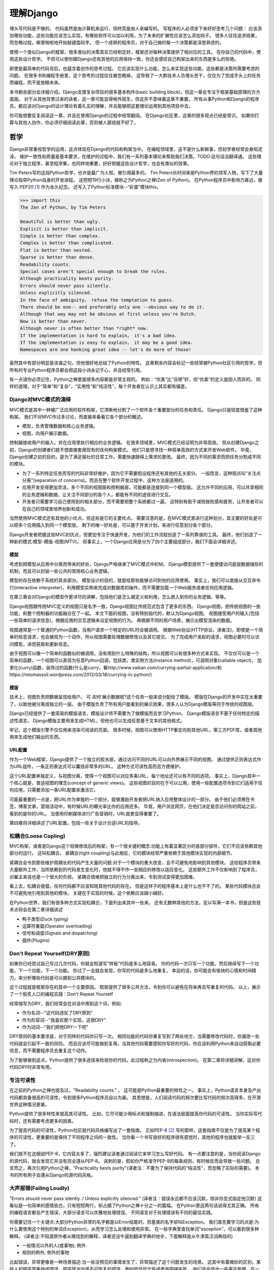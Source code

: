 理解Django
**********

埋头写代码是不够的。
代码虽然是由计算机来运行，但终究是由人来编写的。
写程序的人必须坐下来好好思考几个问题：
应该添加哪些功能，这些功能应该怎么实现，有哪些软件可以加以利用，为了未来的扩展性应该怎么添加钩子。
很多人往往追求结果，而忽略过程，噼里啪啦地开始敲键盘码字。
但一个成熟的程序员，对于自己做的每一个决策都是深思熟虑的。

使用一个类似Django的框架，很多类似的决策其实已经制定好，框架还对每种决策提供了相对应的工具。
在你自己的代码中，使用这些设计哲学。
不但可以使你跟Django还有其他的应用保持一致，你还会感叹自己构架出来的东西是多么的惊艳。

即使是最简单的代码背后，也蕴含着创作的思考过程。
它应该实现什么功能，怎么来实现这些功能，这些都是决策所需要考虑的问题。
在很多书和编程手册里，这个思考的过程往往被忽略掉。
这导致了一大群技术人员埋头苦干，仅仅为了完成手头上的任务而编程，而不是放眼未来。

本书剩余部分会详细介绍，Django支撑复杂项目的很多基本构件(basic building block)，但这一章会专注于框架基础原理的方方面面。
对于从其他背景过来的读者，这一章可能显得格外陌生，但这并不意味着这章不重要。
所有从事Python和Django的程序员，都应该对Django的设计理论有着扎实的理解，并且能够把这套理论运用到其他项目中去。

你可能想要反复阅读这一章，并且在使用Django的过程中经常翻阅。
在Django社区里，这章的很多观点已经是常识。
如果你打算与其他人协作，你必须仔细阅读此章，否则被人鄙视就不好了。


哲学
====

Django非常重视哲学的运用，这点体现在Django的代码和构架当中。
在编程领域里，这不是什么新鲜事，但初学者经常会身陷泥淖。
维护一致性和质量是基本要求，在维护的过程中，我们有一系列基本理论来帮助我们决策。TODO:这句话没翻译通。
这些理论对于独立程序，甚至程序集，也同样地重要，好好把握这些设计哲学，也会有类似的效果。

Tim Peters写的这段Python哲学，也许是最广为人知，被引用最多的。
Tim Peters长时间来是Python界的领军人物，写下了大量理论指导Python自身的开发进程。
这短短19行小诗，被称之为Python之禅(Zen of Python)。
在Python程序员中影响力甚远，被写入 PEP20 [#f1]_ 作为永久纪念。
还写入了Python标准模块--“彩蛋”模块this。

.. code-block:: pycon

    >>> import this
    The Zen of Python, by Tim Peters

    Beautiful is better than ugly.
    Explicit is better than implicit.
    Simple is better than complex.
    Complex is better than complicated.
    Flat is better than nested.
    Sparse is better than dense.
    Readability counts.
    Special cases aren't special enough to break the rules.
    Although practicality beats purity.
    Errors should never pass silently.
    Unless explicitly silenced.
    In the face of ambiguity， refuse the temptation to guess.
    There should be one-- and preferably only one --obvious way to do it.
    Although that way may not be obvious at first unless you're Dutch.
    Now is better than never.
    Although never is often better than *right* now.
    If the implementation is hard to explain， it's a bad idea.
    If the implementation is easy to explain， it may be a good idea.
    Namespaces are one honking great idea -- let's do more of those!

虽然其中有部分明显是诙谐之句，但他很好地总结了Python的特性。
这章剩余内容会标记一些经常被Python社区引用的哲学，但所有的专业Python程序员都会把这段小诗永记于心，并且经常引用。

有一点请你必须记住，Python之禅里面很多内容都是非常主观的。
例如：“优美”比“丑陋”好，但“优美”的定义是因人而异的。
同样的道理，对于“简单”和“复杂”，“实用性”和“纯洁性”，每个开发者在认识上其实都有偏差。


Django对MVC模式的演绎
-------------------

MVC模式是其中一种被广泛应用的软件构架，它清晰地分割了一个软件各个重要部分的任务和责任。
Django只是轻度借鉴了这种构架。
我们不对MVC作过多讨论，而直接来看看它各个部分的概述。

- 模型，负责管理数据和核心业务逻辑。
- 视图，向用户展示数据。

控制器接收用户的输入，并在应用里执行相应的业务逻辑。
在很多领域里，MVC模式已经证明为非常高效。
但从创建Django之初，Django的创建者们就不想直接套用现有的任何构架模式。
他们只是想寻找一种简单高效的方式来开发Web软件。
毕竟，Django创建之初的目的，是为了满足报社的日常工作，需要快速跟得上需求的更改。
最终，因为不同的需求而把任务分割成不同的模块。

- 为了一系列特定任务而写的代码非常好维护，因为它不需要假设程序还有其他的无关部分。
  一般而言，这种观点叫“关注点分离”(separation of concerns)。而且在整个软件开发过程中，这种方法是适用的。
- 应用开发变得更加灵活，多个不同的视图层和控制器层，可能都是连接到同一个模型层。
  这允许不同的应用，可以共享相同的业务逻辑和数据。让关注不同部分的各个人，都能有不同的途径进行交互。
- 开发者只需要学习自己使用到的相关部分，而不需要把整个系统都过一遍。
  这特别有助于减轻挫败感和疲劳，让开发者可以在自己的领域里培养创新和成功。

当然使用MVC模式还有其他的小优点，但这些是它的主要优点。
需要注意的是，在MVC模式里进行这种划分，其主要的好处是可以把多个应用插入到同一个模型层。
剩下的唯一好处是，可以基于开发计划，来进行任意划分各个部分。

Django开发者把握这些MVC的优点，但更加专注于快速开发，为他们的工作流程创造了一系列靠谱的工具。
最终，他们创造了一种新的模式:模型-模版-视图(MTV)。
但事实上，一个Django应用是分为了四个主要组成部分，我们下面会详细讲述。

模型
^^^^^

考虑到把模型从应用中分离而带来的好处，Django严格继承了MVC模式中的M。
Django模型提供了一套便捷访问底层数据储存的机制，而且可以封装一些公共的常用核心业务逻辑。

模型的存在依赖于系统的其余部分。
模型设计的目的，就是给那些能够访问到他的应用使用。
事实上，我们可以直接从交互命令行(interactive interpreter)，利用模型实例来完成对数据库的操作，而不需要加载一个Web服务或者任何应用逻辑。

在第三章会对Django的模型作更详尽的讲解，包括他们是怎么被定义和利用，怎么嵌入到你的业务逻辑，等等。

Django视图跟传统MVC定义的视图只是名字一致，Django视图比传统范式包含了更多的东西。
Django视图，把传统视图的一些功能，和整个控制器的功能融合在了一起。
本文下面的视图，没有特别指代的，默认为Django视图。
视图接受用户的输入(包括一些简单的请求信息)，根据应用的交互逻辑来设定视图的行为。
再根据不同的用户场景，展示出模型渲染的数据。

视图通常是一个普通的Python函数，当用户请求一个特定的URL时会被调用。
根据Web协议(HTTP协议，译者注)，即使是一个简单的信息请求，也会被视为一个动作，所以视图需要处理数据修改以及其它提交。
为了完成用户发起的请求，视图必要时可以访问模型，进而获取和更新信息。

由于视图可以像一个简单的函数似的被调用，没有用到什么特殊的结构，所以视图可以有很多种方式来实现。
不仅仅可以是一个简单的函数，一个视图可以表现为任意Python回调，包括类，类实例方法(instance method)，可调用对象(callable object)，
加里化(curry)函数，装饰过的函数(什么是curry，看http://www.vaikan.com/currying-partial-application/和https://mtomassoli.wordpress.com/2012/03/18/currying-in-python/)

模版
^^^^

技术上，视图负责把数据呈现给用户。
可 *如何* 展示数据呢?这个任务一般来说分配给了模版。
模版在Django的开发中实在太重要了，以致他被分离成独立的一层。
由于模版负责了所有用户能看到的展示效果，很多人认为Django模版等同于传统的视图层。

Django已经提供了一套简易的模版语言，模版设计师不需要为了做模版而去学习Python。
Django模版语言不基于任何特定的描述性语言。
Django模版主要用来生成HTML，但他也可以生成任意基于文本的其他格式。

牢记，这个模版引擎不仅仅用来渲染可阅读的页面。
很多时候，视图可以使用HTTP重定向到其他URL，第三方PDF库，或者其他用来生成他们输出的东西。

URL配置
^^^^^^

作为一个Web框架，Django提供了一个独立的胶水层，通过访问不同的URL可以向外界展示不同的视图。
通过提供正则表达式作为URL组件，一条正则表达式可以囊括非常多的URL。
这种方式可读性高而且方便维护。

这个URL配置单独定义，与视图分离，使得一个视图可以对应多条URL，每个地址还可以有不同的选项。
事实上，Django其中一个核心就是，普适视图的理念(concept of generic views)。
这些视图的目的在于可以公用，使用一些配置选项令到它们适用于任何应用，只需要添加一条URL配置来激活它。

可能最重要的一点是，把URL作为单独的一个部分，能够激励开发者把URL纳入应用整体设计的一部分。
由于他们必须用在书签，博客文章，营销活动中，有时候URL的曝光率比你的应用还多。
毕竟，用户浏览网页，在他们决定是否访问你的网站之前，看到的是你的URL。
当使用印刷媒体进行广告营销时，URL就更显得重要了。

第四章将详细讲述了URL配置，包括一些关于设计合适URL的指导。

松耦合(Loose Copling)
------

MVC构架，或者是Django这个轻微修改后的构架，有一个很关键的概念:功能上有着显著区分的各部分部件，它们不应该依赖其他部分的运行。
这叫松耦合。
紧耦合(tight coupling)与此相反，它的模块经常严重依赖于其他模块实现的内部细节。

紧耦合会令到那些维护周期长的代码产生大量的问题:对于一个模块的重大改变，会不可避免地影响到其他模块。
这给程序员带来大量额外工作，当所依赖到的代码发生变化时，他就不得不作一些相应的修改以适应变化。
这些额外工作不仅影响到了程序员，对雇主来说也是一个很大的负担。
紧耦合很难把独立的行为分离出来，令到测试变得更加困难。

看上去，松耦合提倡，任何代码都不应该知晓其他代码的存在。
但是这样子的程序基本上是什么也干不了的。
某些代码模块总会不可避免地引用到其他的模块。
关键在于实现的时候，这个依赖应该越小越好。

在Python世界，我们有很多种方式实现松耦合，下面列出来其中一些来。
还有无数种其他的方法，足以写满一本书，但是这些技术点将会在第二章详细讲述

- 鸭子类型(Duck typing)
- 运算符重载(Operator overloading)
- 信号和调度(Signals and dispatching)
- 插件(Plugins)

Don't Repeat Yourself(DRY原则)
----------------------------

如果你已经尝试自己写过几次代码，你就会知道写“样板”代码是多么地容易。
你的代码一次只写一个功能，然后继续写下一个功能，下一个功能，下一个功能。
你过了一会就会发现，你写的代码是多么地重复。
幸运的话，你可能会有愉快的心情和时间精力，来分析哪些代码是可以挪到公共模块的。

这个过程就是框架存在的其中一个主要原因。
框架提供了很多公共方法，令到你可以避免在将来再去写重复的代码。
以上，展示了一个脍炙人口的编程实践：Don't Repeat Yourself

经常缩写为DRY，我们经常会在对话中用到这个词，例如:

- 作为名词--"这代码违反了DRY原则"
- 作为形容词--"我喜欢那个实现，这很DRY"
- 作为动词--"我们把他DRY一下吧"

DRY原则的基本要求是，对于同样的代码你只写一次。
相同功能的代码你重复写到了两处地方，当需要修改代码时，你漏改一处代码就会引起不一致的风险。
而且应该尽可能做到复用，当其他代码需要感知你写好的代码，你应该利用Python来自动获取必要信息，而不需要程序员去重复这个动作。

为了能够做到这点，Python提供了很多途径来检视你的代码，此过程称之为内省(introspection)。
在第二章将详细讲解，这对你代码DRY时非常有用。

专注可读性
---------

在之前的Python之禅也提及过，"Readability counts." 。
这可能是Python最重要的特性之一。
事实上，Python语言本身及产出代码都具备很高的可读性，令到很多Python程序员自以为豪。
其思想是，人们阅读代码的频次要比写代码的频次高得多。在开源世界这种情况更甚。

Python提供了很多特性来提高其可读性。
比如，它尽可能少用标点和强制缩进，在语法层面提高你代码的可读性。
当你实际写代码时，还有需要考虑更多的因素。

为了提高代码的可读性，Python社区就代码风格编写出了一套指南。
正如PEP-8 [#f2]_ 写的那样，这套指南不仅是为了提高某个程序的可读性，更重要的是保持了不同程序之间的一致性。
当你看一个书写良好的程序很有感觉时，其他的程序也就能举一反三了。

我们就不在这细说PEP-8，它内容太多了，强烈建议读者通过阅读它来学习怎么写好代码。
有一点要注意的是，当你阅读Django的源代码，就会发现它并没有完全遵从PEP-8。
讽刺的是，假如你严格准守PEP-8的每条规则，有时候反而会导致一些问题。
总言而之，再次引用Python之禅，"Practicality bests purity"(译者注：不要为了保持代码的“纯洁性”，而忽略了实际的需要)。
本书的所有例子会遵从Django的源代码风格。

大声报错(Failing Loudly)
----------------------

"Errors should never pass silently. / Unless explicitly silenced." (译者注：错误永远都不应该沉默，除非你显式指定他沉默)
这看似是一句简单的感情告白，只有短短两行，却占据了Python之禅十分之一的篇幅。
在Python里这两句话说得尤其正确。
所有的编程语言都会产生错误，大部分语言可以优雅地处理错误。
不同语言对于处理错误有不同的最佳实践。

你需要记住一个关键点:大部分Python异常的名字都是以Error结尾的，但基类的名字却叫Exception。
我们首先要学习的点是:为什么要使用这个特别的单词(Exception)，从而学习怎么处理和使用异常。
在一些字典里查找单词"exception"，可以看到很多种解释。
(译者注:不知道原作者从哪找到的解释，译者还没牛逼到翻译字典的地步，下面解释是从牛津英汉词典找的)

- 一般情况以外的人(或事物); 例外
- 规则的例外; 例外的事物

比起错误，异常更像是一种场景描述:当一些没预见的事情发生了，异常描述了这个问题发生的场景。
这其中有着微妙的区别，某些人却把异常看待成错误，把异常当作是不可恢复的错误，例如损坏的文件或者是网络失败。
他们还会举出一些事实依据，在一些语言中，抛出异常的代价非常昂贵，为了避免性能问题，异常在任何时候都要避免。

在Python里，抛出一个异常的代价，并不比简单返回一个值更昂贵。
所以，让异常更加贴近它字典所定义的吧。
假如我们定义一个异常，是因为它违反了某条规则，显而易见，我们必须先得定义这条规则。

.. seealso::

    定义规则

    要想把异常理解透彻，这是最重要的一个点。而且头脑必须清楚一点:自古没有定义这些规则的Python语法。
    这已经超出了语言范畴。
    有一些语言，显式支持契约式设计(design by contract，也就是DbC) [#f3]_ ，还有很多语言是通过框架级的代码来实现，但Python原生不支持定义这些规则。

反而，程序员会根据他们代码的需要，来定义这些规则。
这看上去好像过分简化了，其实不然。
代码应该严格遵从作者的意图，不做多余的事情。
任何不在程序员意料中发生的事情，都应该被视为异常。
举例说明这点，下面是Python和Django的一些规则:

- 访问列表(list)的某个元素，应该使用中括号语法(my_list[3])，返回列表某个位置的元素
- 集合(set)的discard()方法可以保证某一个元素不再是集合的成员。
- QuerySet的get()方法，根据传进的参数，返回单独的一个对象。

类似这样的规则很重要。
因为即使这些规则很简单，但他们精确地描述了在不同场景下这些功能的行为。(译者注:这些功能指的是，访问列表的某个元素，discard()方法，get()方法)
为了进一步举例说明，考虑以下场景，看看规则是怎么影响行为的。

- 我们给出一个索引位置，如果列表在该位置有元素存在，则返回相应的值。
  如果不存在，则抛出一个异常(IndexError)。
  如果使用的索引不是整形(integer)，则抛出另一个异常(TypeError)。

- 当使用discard()函数移除集合里的某个元素时，如果这个元素在集合内，则简单移除。
  如果这个元素不在集合内，discard()函数不会抛出一个异常，因为discard()只是保证这个元素不在这个集合内。

- 调用QuerySet的get()方法，如果在数据库里面找到相符的一条记录，那么这条记录就会被封装成相应模型的实例并返回。
  如果没有找到相符的记录，则抛出一个异常(DoesNotExist)。
  但如果有不止一条记录返回，则抛出另一个异常(MultipleObjectReturned)。
  最后，如果传进去的参数不能被用来查询数据库(由于类型错误，未知的属性名字或者其他原因)，则抛出异常(TyepError)。

明显，哪怕是最简单的规则也有其深厚的影响，从他们被显式定义开始一直影响至今。
作者需要清晰知道这些定义的规则，但如果不把这些规则传达给其他人，那这些规则就发挥不了其作用。
这点在一些诸如Django的框架中，尤其重要，因为他的开发是由大众来完成的。

文档规范
^^^^^^^

我们有很多种的方法来定义这些规则，每段代码都应该遵从这些规则。
通过不同途径，多个层次，来记录下这些规则是大有裨益的。
人们主要会从四个地方看到这些信息，假如你把文档放到这四个地方或者其中一个，都能让人看到你的文档。

- Documentation -- 他应该储存了这个应用的所有信息，合乎情理，这些规则都应该被包含在此。
- Docstrings -- 独立的注释文档，开发者经常会翻看代码，看看他是怎么工作的。
  Docstrings就是代码旁的文本注释，解释这段代码是怎么实现的。
- 测试 -- 除了解释这些规则给人类理解，我们也可以给Python解释这些规则。
  这可以让你的代码在一个基准场景中得以验证。
  除此之外，doctest，这是把测试写到docstrings里，对人类而言可读性也比较高，达到一箭双雕的效果。
- 注释(Comments) -- 有时候，一个函数实在太复杂了，在完整文档甚至docstring里找到的概述，都不能充分说明这一大段代码是用来干神马的。
  虽说Python注重可读性，遇到这种情况相当罕见，但我们仍然会遇到。
  这种情况下，注释有助于解释给别人听，这段代码目的是什么，从而知道什么情况应该被考虑为异常。
  尤其一点，注释应该解释代码的目的，而不是每一行代码实际在干什么。
  多想想 *为什么* ，而不是 *做什么*。

不管你用什么方法来描述你的规则，第一件事你必须记得:显式定义。
记住，任何在你规则之外的情况，都应该被视为异常。
所以，显式定义你的规则，有助于你编码的时候决策:不同的场景下，你的代码应该有怎样的行为，包括应该在什么时候抛出异常。

还有一点:保持一致性。
很多类和函数，名字或者接口看上去都差不多，那不管他们在什么地方，他们的行为都应该是类似的。
程序员总是想在类似的组件上，获得类似的使用体验。
你最好是满足他们的欲望罗。
所以你在写代码的时候，最好就模仿Python或者Django里面的套路。
这些套路已经有很好的文档，而且广泛被程序员所接受。

社区
====

自2005年向外发布后，Django在技术上和文化上都获得了巨大的成功。
在Python Web开发的爱好者和专业人士中，Python积累了一大批粉丝。
这个社区对于框架还有他的用户而言，是一项最伟大的财富。
一些细节我们值得继续讨论。

.. seealso::
    一个进化中的社区


    意识到Django社区像任何一个社会结构一样，一直在进化和改变，这是非常重要的。
    所以这章的内容，可能已经不能准确地反映社区此时的实践和期望。


没有理由因此而阻挡你前进的脚步。
有一件事我最希望能够一直传承下去:社区乐意去拥抱新成员。
只要你愿意把自己泡在那，你总是可以接触到大量的人。

框架的管理
---------


对于Django的开发，还有Python的开发，你需要知道的第一件事就是:框架的代码是每个人都可以查看和修改(毕竟他是开源的)，但对核心的全权管理是由一小部分人监控的。
有权限更新主代码仓库的人组成了这些"核心开发者"。

.. seealso::

    何谓"核心"?

    Django是开源的，所以任何人都可以修改Django的代码，并发布这些修改过后的版本。
    很多开发者已经在这么干了，添加一些有意义的特性和增强功能，再把他们的成果分享给其他人。
    一些高级使用者可以对核心代码做一些非常重大的修改，而不会影响到那些没有用到这些特性的使用者。

    此外，允许和鼓励开发者把他们的应用做得更加通用，然后把应用分发给其他人。
    这些应用传播得越来越广泛，使得他们在新项目开始的时候，就把这些应用默认加入。

    比较起来，Django的核心，仅仅是在Django主站分发的代码而已，比如一个官方的发布，或者源代码开发主分支。
    所以当讨论甚至争论是否应该把一些东西加入核心时，其争议是:应该把他加入官方的发布中呢?还是当作第三方资源，譬如一个分支或者是一个分发的应用。

    有一个有趣的灰色地带:django.contrib包。
    它被包含在Django主发行中，是核心的一部分，但它们是被设计成第三方应用来使用。
    其意义是，当一个第三方的应用写得足够好，在社区里获得了足够的吸引力，并且承诺会持续支持下去，最终他就会被加入到核心。
    可事实上，他们经常会走向另一条路，从核心删除django.contrib包，作为第三方应用维护下去。

这种结果有助于保证，那些对框架最有经验的，他的历史可查找的，经常调整的，在他们别提交到源码库之前的补丁。
他们也经常对最近框架的开发问题进行讨论，还有讨论一些需要完成的大修改和重要改良，等等。

但仍然有人是站在管理链的最顶层。
这个职位叫 仁慈的独裁者(Benevolent Dictator for Life)，缩写为BDFL。
处于这个职位的人，对于所有决定有着至高无上的权力，他需要打破平局，或者推翻大多数人的决定。
幸运的是，他们真的是"仁慈的"独裁者，不会轻易地做出决定。

事实上，BDFL这个头衔，象征意义比实际意义要大。
他们虽然拥有无限的权力，但极罕见会使用这个权力，因为他们会听从群众的意见。
当他们需要干涉并仲裁一个决定时，他们的立场是基于多年来的经验：对于框架和用户而言，什么是最有利的。
事实上，他们经常会向社区详细描述他们的想法。假如有合理的反对意见出现，他们甚至会屈服于社区。

这种BDFL模式，对于那些公司背景出身的读者来说，可能比较陌生。
在公司环境下，设计决定通常是由委员会决定的，重大的规则和改变都需要走一趟繁文缛节的官僚流程。
相反，不直接监督，在不同的领域里，会诞生这么一小群专家:他们有能力独立行动，擅长产出高质量代码。
在必要的时候，这种简单构架可以使流程更加敏捷。
更重要的是，能够提高和维护框架内部的一致性。

在Python领域，Python的创始人吉多·范罗苏姆(Guido van Rossum)，就在BDFL这个位置上。
至于Django，有两个人在这个位置上，头衔是co-BDFL。
他们分别是，框架的联合创始人Adrian Holovaty，和目前Django的开发领头人Jacob Kaplan-Moss。
这一章的原则和哲学，也代表了BDFL们的思路和理想。

新闻和资源
---------

在一个像Django那样有激情和活力的社区里，我们有很多重要的事情要做，看看别人在干些什么，他们是怎么解决一些常见问题的，是不是有什么新应用出来了，等等。
考虑到社区的大小和多样性，很多人以为跟上它的步伐是一个艰巨的任务，但其实很简单。

第一件事是关注Django的博客 [#f4]_ ，官方新闻会在这发布，里面包含了很多关于Django的新闻和更新，框架的开发进度，还有它被用到什么重要的地方。
例如，Django博客会发布新版本，近期的开发计划，项目的网站更新。

更重要的是这里有Django社区的新闻聚合 [#f5]_ ，收集了全世界开发者的文章，把他们展示在一个地方。
这里的文章都是由社区成员产出的，各式各样，丰富多彩，成为了一项非常有价值的资源。
内容可能会包含新发布的应用和更新，解决常见问题的窍门还有技巧，投入Django怀抱的一些新网站。

可复用的应用
----------

Django有一个方面非常有价值，它专注于"基于应用的开发"。
开发者应该根据不同的用途，来开发各个应用模块，再把这些模块组合起来创建网站，而不是每次创建网站都从零开始。
这种开发哲学鼓励社区成员开源他们写的应用，发布给大众，使得其他人可以从中获益。
开发者可以自由地选个地方存放他们的应用，但很多人都选择了GitHub [#f6]_ 。
原因是Github功能丰富，在开发者社区很活跃，很多开发者都在使用它。
事实上，Django代码就是放Github的。
GitHub集成了它自己的问题跟踪系统（issue-tracking system），方便在同一处地方维护所有东西。
很多应用 [#f7]_ 都在那存放自己的代码，所以当你寻找自己需要的东西时，请花几分钟去Github找找，可能已经有人做出来了。
你也可以到Django Packages [#f8]_ 寻找和比较第三方应用。

毕竟，开源软件的一个主要目标是:一个大的社区比一个只有专职开发者的小团体，可以产出更好、更干净、功能更强大的代码。
Django社区展示了这个行为并且鼓励其他人利用这个优势。

获取帮助
-------

书本能记录的知识是有限的，即使所有的书本加起来，也不可能囊括所有场景下发生的问题。
再说，不是总能方便找到文档，即使找到文档你也不一定能看得懂。
这时候，你会发现，你需要找到一个有实操经验的人来帮助你。
你把发生问题的场景告诉他们，希望他们可以定位到问题并给出解决方案。

首先你得明白，*这并不是一个障碍*。
任何人都可能遇到一个意料之外的场景，连我们当中最聪明最优秀的人，都有可能被简单的语法错误所迷惑。
如果这发生了在你身上，而你又需要帮助的时候，不妨大胆请求别人的帮助，你会发现Django社区是很友善的。

阅读文档
^^^^^^^

尝试解决任何问题的第一步，阅读官方文档！
官方文档内容应有尽有。类似，新功能的添加，现有行为的修改，这些都会定期更新。
当运行程序出现错误时，翻看文档确认一下，你有没有遵从Django的指引去做。
假如你的代码确实遵从文档的指引，那就检查下是否其他的常见问题。

检查你所使用的版本
^^^^^^^^^^^^^^^^

正如前面所提及到的，官方文档对应的是Django的主线开发。
所以出现文档的描述与你现有代码行为不一致，是很有可能发生的。
使用一个官方发布的正式版，会比较容易发生这个问题。
但即使你是追踪使用开发版的代码，这种情况依然会出现，这依赖于你有多频繁更新你的本地代码。
（编者注：使用什么版本就看相应版本的文档。你在使用正式版的时候又去看开发版的文档，那当然会出问题，摔！）

当你追踪主干分支代码时，你必须阅读官方文档中，关于向后不兼容 [#f9]_ 的那部分文章。
如果你更新之后发生了问题，确保你所使用的特性没有在此更新中发生过改变。

Q&A
^^^^

几年来，Django社区日常回答了各种各样的问题。
为了更方便地回答这些问题，诞生了两篇文章。（译者注：哪两篇？原文又没给出）
尽管官方FAQ [#f10]_ 收集了很多问题（不包含争议话题），但我们依然有几个公共的问题列表。
IRC频道有他自己的FAQ [#f11]_ 和问答集。

邮件列表
^^^^^^^

你可以很方便地在django-user邮件列表 [#f12]_ 提出你的问题。
邮件列表是通过普通电子邮件来运行的，他会把问题发给每一个人，而不需要其他特定软件。
简单加入列表后，你可以发表你的问题，成千上万人就会收到你提的问题。
没有人可以保证，但大部分的问题都会得到及时的回答。

使用邮件列表的一个突出优点是，它所有的对话都是存档的，方便以后参考。
作为FAQ的补充，当你尝试跟踪一个问题时，它有可能是其他人以前遇到过的，这时django-user邮件列表就是一个无价之宝了。
确保你在发问之前已经搜索过存档，因为很有可能其他人之前也遇到过。

IRC聊天频道
^^^^^^^^^^

如果你需要更快的回答，最好的选择就是Django的IRC频道 [#f13]_，在那里有很多知识渊博的Django社区成员直接跟你对话。
这是一个非常有用的地方，但你应该准备好问题的有关细节。
这个细节可能包括，所有的出错回朔栈(error traceback)，模型视图的代码片段，还有其他可能跟问题有关的代码。

我们经常会使用一个在线工具 *pastebin* 来分享代码，这个工具可以粘贴临时代码，以供其他人查看。
我们会把代码临时贴到一个公共的网站，以分享给别人。
GitHub为此也提供了一个工具 *gitst* [#f14]_，可以跟IRC或者其他地方的用户分享代码。

接下来干嘛?
---------

当然，学习有关哲学和社区的知识，并不能教到你写任何的代码。
这些知识教你该怎么使用好工具，虽然这些工具还没有实际用得上。
下一章概况了很多Python提供的，但我们平时又很少接触到的工具。
再余下的章节，我们来探索Django的各种工具集。


.. rubric::
.. [#f1] http://prodjango.com/pep-20/
.. [#f2] http://prodjango.com/pep-8/
.. [#f3] http://prodjango.com/design-by-contract/
.. [#f4] http://prodjango.com/django-weblog/
.. [#f5] http://prodjango.com/community/
.. [#f6] http://prodjango.com/github/
.. [#f7] http://prodjango.com/github-projects/
.. [#f8] http://prodjango.com/djangopackages/
.. [#f9] http://prodjango.com/backwards-incompatible-changes/
.. [#f10] http://prodjango.com/faq/
.. [#f11] http://prodjango.com/irc-faq/
.. [#f12] http://prodjango.com/django-users/
.. [#f13] http://prodjango.com/irc/
.. [#f14] http://prodjango.com/gist/









